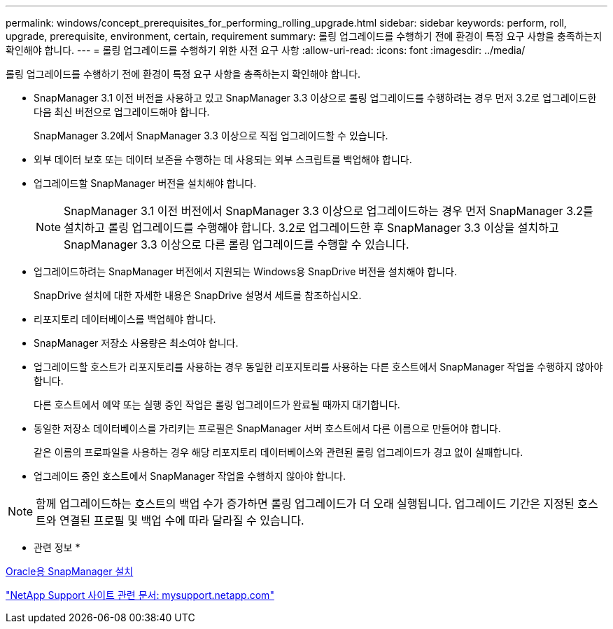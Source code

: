 ---
permalink: windows/concept_prerequisites_for_performing_rolling_upgrade.html 
sidebar: sidebar 
keywords: perform, roll, upgrade, prerequisite, environment, certain, requirement 
summary: 롤링 업그레이드를 수행하기 전에 환경이 특정 요구 사항을 충족하는지 확인해야 합니다. 
---
= 롤링 업그레이드를 수행하기 위한 사전 요구 사항
:allow-uri-read: 
:icons: font
:imagesdir: ../media/


[role="lead"]
롤링 업그레이드를 수행하기 전에 환경이 특정 요구 사항을 충족하는지 확인해야 합니다.

* SnapManager 3.1 이전 버전을 사용하고 있고 SnapManager 3.3 이상으로 롤링 업그레이드를 수행하려는 경우 먼저 3.2로 업그레이드한 다음 최신 버전으로 업그레이드해야 합니다.
+
SnapManager 3.2에서 SnapManager 3.3 이상으로 직접 업그레이드할 수 있습니다.

* 외부 데이터 보호 또는 데이터 보존을 수행하는 데 사용되는 외부 스크립트를 백업해야 합니다.
* 업그레이드할 SnapManager 버전을 설치해야 합니다.
+

NOTE: SnapManager 3.1 이전 버전에서 SnapManager 3.3 이상으로 업그레이드하는 경우 먼저 SnapManager 3.2를 설치하고 롤링 업그레이드를 수행해야 합니다. 3.2로 업그레이드한 후 SnapManager 3.3 이상을 설치하고 SnapManager 3.3 이상으로 다른 롤링 업그레이드를 수행할 수 있습니다.

* 업그레이드하려는 SnapManager 버전에서 지원되는 Windows용 SnapDrive 버전을 설치해야 합니다.
+
SnapDrive 설치에 대한 자세한 내용은 SnapDrive 설명서 세트를 참조하십시오.

* 리포지토리 데이터베이스를 백업해야 합니다.
* SnapManager 저장소 사용량은 최소여야 합니다.
* 업그레이드할 호스트가 리포지토리를 사용하는 경우 동일한 리포지토리를 사용하는 다른 호스트에서 SnapManager 작업을 수행하지 않아야 합니다.
+
다른 호스트에서 예약 또는 실행 중인 작업은 롤링 업그레이드가 완료될 때까지 대기합니다.

* 동일한 저장소 데이터베이스를 가리키는 프로필은 SnapManager 서버 호스트에서 다른 이름으로 만들어야 합니다.
+
같은 이름의 프로파일을 사용하는 경우 해당 리포지토리 데이터베이스와 관련된 롤링 업그레이드가 경고 없이 실패합니다.

* 업그레이드 중인 호스트에서 SnapManager 작업을 수행하지 않아야 합니다.



NOTE: 함께 업그레이드하는 호스트의 백업 수가 증가하면 롤링 업그레이드가 더 오래 실행됩니다. 업그레이드 기간은 지정된 호스트와 연결된 프로필 및 백업 수에 따라 달라질 수 있습니다.

* 관련 정보 *

xref:task_installing_snapmanager_for_oracle.adoc[Oracle용 SnapManager 설치]

http://mysupport.netapp.com/["NetApp Support 사이트 관련 문서: mysupport.netapp.com"]
